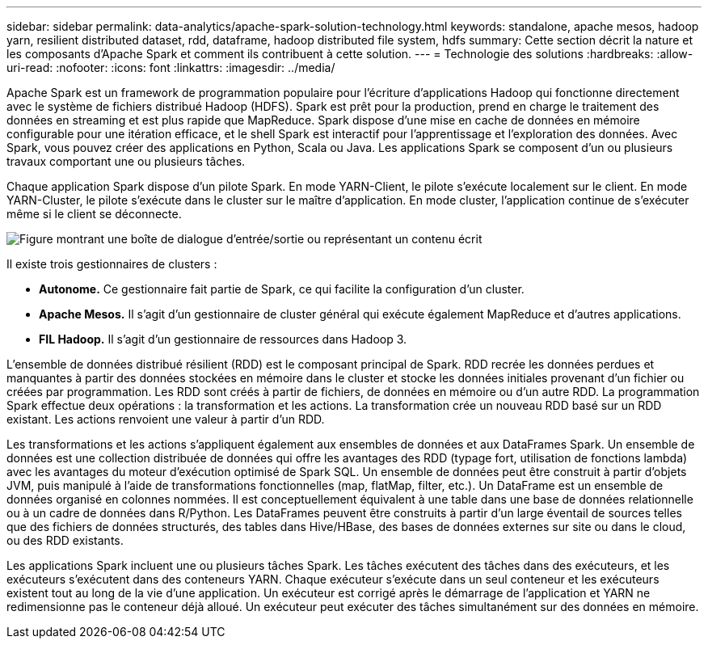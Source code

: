 ---
sidebar: sidebar 
permalink: data-analytics/apache-spark-solution-technology.html 
keywords: standalone, apache mesos, hadoop yarn, resilient distributed dataset, rdd, dataframe, hadoop distributed file system, hdfs 
summary: Cette section décrit la nature et les composants d’Apache Spark et comment ils contribuent à cette solution. 
---
= Technologie des solutions
:hardbreaks:
:allow-uri-read: 
:nofooter: 
:icons: font
:linkattrs: 
:imagesdir: ../media/


[role="lead"]
Apache Spark est un framework de programmation populaire pour l'écriture d'applications Hadoop qui fonctionne directement avec le système de fichiers distribué Hadoop (HDFS).  Spark est prêt pour la production, prend en charge le traitement des données en streaming et est plus rapide que MapReduce.  Spark dispose d'une mise en cache de données en mémoire configurable pour une itération efficace, et le shell Spark est interactif pour l'apprentissage et l'exploration des données.  Avec Spark, vous pouvez créer des applications en Python, Scala ou Java.  Les applications Spark se composent d’un ou plusieurs travaux comportant une ou plusieurs tâches.

Chaque application Spark dispose d'un pilote Spark.  En mode YARN-Client, le pilote s'exécute localement sur le client.  En mode YARN-Cluster, le pilote s'exécute dans le cluster sur le maître d'application.  En mode cluster, l'application continue de s'exécuter même si le client se déconnecte.

image:apache-spark-003.png["Figure montrant une boîte de dialogue d'entrée/sortie ou représentant un contenu écrit"]

Il existe trois gestionnaires de clusters :

* *Autonome.*  Ce gestionnaire fait partie de Spark, ce qui facilite la configuration d'un cluster.
* *Apache Mesos.*  Il s’agit d’un gestionnaire de cluster général qui exécute également MapReduce et d’autres applications.
* *FIL Hadoop.*  Il s’agit d’un gestionnaire de ressources dans Hadoop 3.


L'ensemble de données distribué résilient (RDD) est le composant principal de Spark.  RDD recrée les données perdues et manquantes à partir des données stockées en mémoire dans le cluster et stocke les données initiales provenant d'un fichier ou créées par programmation.  Les RDD sont créés à partir de fichiers, de données en mémoire ou d'un autre RDD.  La programmation Spark effectue deux opérations : la transformation et les actions.  La transformation crée un nouveau RDD basé sur un RDD existant.  Les actions renvoient une valeur à partir d’un RDD.

Les transformations et les actions s’appliquent également aux ensembles de données et aux DataFrames Spark.  Un ensemble de données est une collection distribuée de données qui offre les avantages des RDD (typage fort, utilisation de fonctions lambda) avec les avantages du moteur d'exécution optimisé de Spark SQL.  Un ensemble de données peut être construit à partir d'objets JVM, puis manipulé à l'aide de transformations fonctionnelles (map, flatMap, filter, etc.).  Un DataFrame est un ensemble de données organisé en colonnes nommées.  Il est conceptuellement équivalent à une table dans une base de données relationnelle ou à un cadre de données dans R/Python.  Les DataFrames peuvent être construits à partir d'un large éventail de sources telles que des fichiers de données structurés, des tables dans Hive/HBase, des bases de données externes sur site ou dans le cloud, ou des RDD existants.

Les applications Spark incluent une ou plusieurs tâches Spark.  Les tâches exécutent des tâches dans des exécuteurs, et les exécuteurs s'exécutent dans des conteneurs YARN.  Chaque exécuteur s'exécute dans un seul conteneur et les exécuteurs existent tout au long de la vie d'une application.  Un exécuteur est corrigé après le démarrage de l'application et YARN ne redimensionne pas le conteneur déjà alloué.  Un exécuteur peut exécuter des tâches simultanément sur des données en mémoire.

